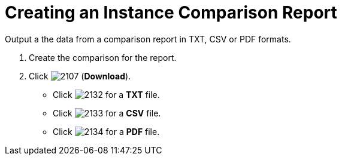 = Creating an Instance Comparison Report

Output a the data from a comparison report in TXT, CSV or PDF formats.

. Create the comparison for the report.
. Click  image:images/2107.png[] (*Download*).
+
* Click  image:images/2132.png[] for a *TXT* file.
* Click  image:images/2133.png[] for a *CSV* file.
* Click  image:images/2134.png[] for a *PDF* file.